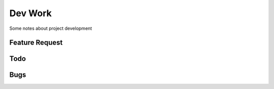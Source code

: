 Dev Work
========

Some notes about project development

Feature Request
---------------


Todo
----


Bugs
----


